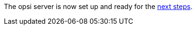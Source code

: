 The opsi server is now set up and ready for the xref:server:installation/next-steps.adoc[next steps].
